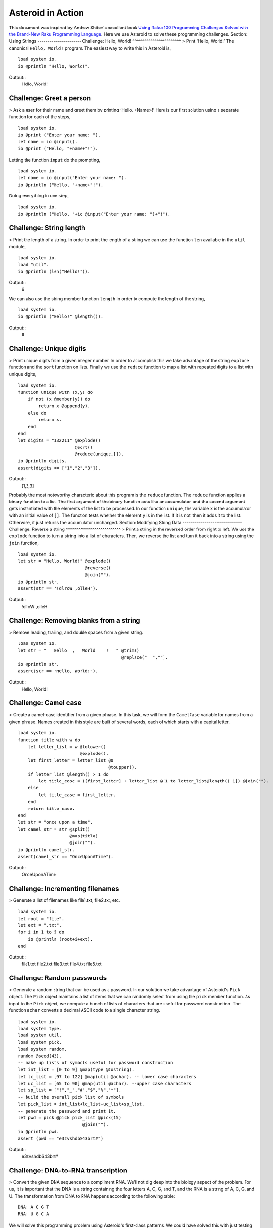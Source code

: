 ..
   *** DO NOT EDIT; MACHINE GENERATED ***
.. highlight:: none
Asteroid in Action
==================
This document was inspired by Andrew Shitov's excellent book `Using Raku: 100 Programming Challenges Solved with the Brand-New Raku Programming Language <https://andrewshitov.com/wp-content/uploads/2020/01/Using-Raku.pdf>`_.  Here we use Asteroid to solve these programming challenges.
Section: Using Strings
----------------------
Challenge: Hello, World!
^^^^^^^^^^^^^^^^^^^^^^^^
> Print ‘Hello, World!’
The canonical ``Hello, World!`` program. The easiest way to write this in Asteroid is,
::
  load system io.
  io @println "Hello, World!".
Output::
    Hello, World!
Challenge: Greet a person
^^^^^^^^^^^^^^^^^^^^^^^^^
> Ask a user for their name and greet them by printing ‘Hello, <Name\>!’
Here is our first solution using a separate function for each of the steps,
::
  load system io.
  io @print ("Enter your name: ").
  let name = io @input().
  io @print ("Hello, "+name+"!").
Letting the function ``input`` do the prompting,
::
  load system io.
  let name = io @input("Enter your name: ").
  io @println ("Hello, "+name+"!").
Doing everything in one step,
::
  load system io.
  io @println ("Hello, "+io @input("Enter your name: ")+"!").
Challenge: String length
^^^^^^^^^^^^^^^^^^^^^^^^
> Print the length of a string.
In order to print the length of a string we can use the function ``len`` available in the ``util`` module,
::
  load system io.
  load "util".
  io @println (len("Hello!")).
Output::
    6
We can also use the string member function ``length`` in order to compute the length of the string,
::
  load system io.
  io @println ("Hello!" @length()).
Output::
    6
Challenge: Unique digits
^^^^^^^^^^^^^^^^^^^^^^^^
> Print unique digits from a given integer number.
In order to accomplish this we take advantage of the string ``explode`` function and the ``sort`` function on lists.
Finally we use the ``reduce`` function to map a list with repeated digits to a list with unique digits,
::
  load system io.
  function unique with (x,y) do
      if not (x @member(y)) do
          return x @append(y).
      else do
          return x.
      end
  end
  let digits = "332211" @explode()
                        @sort()
                        @reduce(unique,[]).
  io @println digits.
  assert(digits == ["1","2","3"]).
Output::
    [1,2,3]
Probably the most noteworthy characteric about this program is the ``reduce`` function. The ``reduce`` function applies a binary function to a list. The first argument of the binary function acts like an accumulator, and the second argument gets instantiated with the elements of the list to be processed. In our function ``unique``, the variable ``x`` is the accumulator with an initial value of ``[]``. The function tests whether the element ``y`` is in the list. If it is not, then it adds it to the list. Otherwise, it just returns the accumulator unchanged.
Section: Modifying String Data
------------------------------
Challenge: Reverse a string
^^^^^^^^^^^^^^^^^^^^^^^^^^^
> Print a string in the reversed order from right to left.
We use the ``explode`` function to turn a string into a list of characters. Then, we reverse the list and turn it back into a string using the ``join`` function,
::
  load system io.
  let str = "Hello, World!" @explode()
                            @reverse()
                            @join("").
  io @println str.
  assert(str == "!dlroW ,olleH").
Output::
    !dlroW ,olleH
Challenge: Removing blanks from a string
^^^^^^^^^^^^^^^^^^^^^^^^^^^^^^^^^^^^^^^^
> Remove leading, trailing, and double spaces from a given string.
::
  load system io.
  let str = "   Hello  ,   World    !   " @trim()
                                          @replace("  ","").
  io @println str.
  assert(str == "Hello, World!").
Output::
    Hello, World!
Challenge: Camel case
^^^^^^^^^^^^^^^^^^^^^
> Create a camel-case identifier from a given phrase.
In this task, we will form the ``CamelCase`` variable for names from a given phrase.
Names created in this style are built of several words, each of which starts
with a capital letter.
::
  load system io.
  function title with w do
      let letter_list = w @tolower()
                          @explode().
      let first_letter = letter_list @0
                                     @toupper().
      if letter_list @length() > 1 do
          let title_case = ([first_letter] + letter_list @[1 to letter_list@length()-1]) @join("").
      else
          let title_case = first_letter.
      end
      return title_case.
  end
  let str = "once upon a time".
  let camel_str = str @split()
                      @map(title)
                      @join("").
  io @println camel_str.
  assert(camel_str == "OnceUponATime").
Output::
    OnceUponATime
Challenge: Incrementing filenames
^^^^^^^^^^^^^^^^^^^^^^^^^^^^^^^^^
> Generate a list of filenames like file1.txt, file2.txt, etc.
::
  load system io.
  let root = "file".
  let ext = ".txt".
  for i in 1 to 5 do
      io @println (root+i+ext).
  end
Output::
    file1.txt
    file2.txt
    file3.txt
    file4.txt
    file5.txt
Challenge: Random passwords
^^^^^^^^^^^^^^^^^^^^^^^^^^^
> Generate a random string that can be used as a password.
In our solution we take advantage of Asteroid's ``Pick`` object.  The ``Pick`` object maintains a list of items that we can randomly select from using the ``pick`` member function.  As input to the ``Pick`` object, we compute a bunch of lists of characters that are useful for password construction.  The function ``achar`` converts a decimal ASCII code to a single character string.
::
  load system io.
  load system type.
  load system util.
  load system pick.
  load system random.
  random @seed(42).
  -- make up lists of symbols useful for password construction
  let int_list = [0 to 9] @map(type @tostring).
  let lc_list = [97 to 122] @map(util @achar). -- lower case characters
  let uc_list = [65 to 90] @map(util @achar). --upper case characters
  let sp_list = ["!","_","#","$","%","*"].
  -- build the overall pick list of symbols
  let pick_list = int_list+lc_list+uc_list+sp_list.
  -- generate the password and print it.
  let pwd = pick @pick pick_list @pick(15)
                           @join("").
  io @println pwd.
  assert (pwd == "e3zvshdbS43brt#")
Output::
    e3zvshdbS43brt#
Challenge: DNA-to-RNA transcription
^^^^^^^^^^^^^^^^^^^^^^^^^^^^^^^^^^^
> Convert the given DNA sequence to a compliment RNA.
We’ll not dig deep into the biology aspect of the problem. For us, it is important that the DNA is a string containing the four letters A, C, G, and T,
and the RNA is a string of A, C, G, and U. The transformation from DNA
to RNA happens according to the following table:
::
    DNA: A C G T
    RNA: U G C A
We will solve this programming problem using Asteroid's first-class patterns. We could have solved this with just testing equality on DNA characters. However, using first-class patterns is more general and can be applied to problems with a more structured mapping relationship.
::
  load system io.
  let dna2rna_table =
      [
        ("A","U"),
        ("C","G"),
        ("G","C"),
        ("T","A")
      ].
  function dna2rna with x do
      for (dna,rna) in dna2rna_table do
          if x is *dna do
              return rna.
          end
      end
      throw Error("unknown dna char "+x).
  end
  let dna_seq = "ACCATCAGTC".
  let rna_seq = dna_seq @explode()
                        @map(dna2rna)
                        @join("").
  io @println rna_seq.
  assert(rna_seq == "UGGUAGUCAG").
Output::
    UGGUAGUCAG
Challenge: Caesar cipher
^^^^^^^^^^^^^^^^^^^^^^^^
> Encode a message using the Caesar cipher technique.
The Caesar code is a simple method of transcoding the letters of the message
so that each letter is replaced with the letter that occurs in the alphabet N
positions earlier or later.
For example, if N is 4, then the letter e becomes a, f is transformed to b,
etc. The alphabet is looped so that z becomes v, and letters a to d become
w to z.
::
  load system io.
  load system util.
  let achar = util @achar.
  let ascii = util @ascii.
  let encode_table = [119 to 122] @map(achar) + [97 to 118] @map(achar).
  function encode with (v:%string) if len(v) == 1 do
      -- only lowercase letters are encoded
      if not (ascii(v) in [97 to 122]) do
          return v.
      else
          return encode_table @(ascii(v)-ascii("a")).
      end
  end
  function decode with (v:%string) if len(v) == 1 do
      -- only lowercase letters are decoded
      if not (ascii(v) in [97 to 122]) do
          return v.
      else
          return encode_table @(ascii(v)-ascii("w")+4).
      end
  end
  let message = "hello, world!"
  let secret = message @explode()
                       @map(encode)
                       @join("").
  io @println secret.
  assert (secret == "dahhk, sknhz!")
  let decoded_msg = secret @explode()
                           @map(decode)
                           @join("").
  io @println decoded_msg.
  assert (decoded_msg == "hello, world!")
Output::
    dahhk, sknhz!
    hello, world!
Section: Text Analysis
----------------------
Challenge: Plural endings
^^^^^^^^^^^^^^^^^^^^^^^^^
> Put a noun in the correct form — singular or plural — depending on the number next to it.
In program outputs, it is often required to print some number followed by a noun, for example::
    10 files found
If there is only one file, then the phrase should be ``1 file found`` instead.
::
  load system io.
  for n in 0 to 5 do
      io @println (n+" file"+("s " if n>1 or n==0 else " ")+"found").
  end
Output::
    0 files found
    1 file found
    2 files found
    3 files found
    4 files found
    5 files found
Challenge: The most frequent word
^^^^^^^^^^^^^^^^^^^^^^^^^^^^^^^^^
> Find the most frequent word in the given text.
In our solution we use a hash table to count the number of word occurences.
::
  load system io.
  load system util.
  load system hash.
  -- text generated at 'https://www.lipsum.com/'
  let text = "Lorem ipsum dolor sit amet, consectetur adipiscing elit. Sed
  accumsan magna quis risus commodo, et pellentesque dui cursus. Sed quis risus
  libero. Cras et mattis libero, eget varius nisi. Phasellus ultrices, augue non
  dictum eleifend, nunc elit blandit velit, a viverra risus enim in tellus.
  Maecenas quis ante eget turpis rhoncus rhoncus eget ut mauris. Suspendisse nec
  erat sed nunc tempus hendrerit. Nunc dictum nunc molestie eleifend tempus.
  Praesent cursus lorem diam, sed mattis velit vehicula scelerisque. Nunc iaculis
  rhoncus ante. Etiam quam nisi, fermentum et euismod a, vulputate eu elit.
  Suspendisse tincidunt ligula quis interdum blandit. Quisque sed aliquam tellus.
  Pellentesque ac lacus pulvinar, ornare purus ac, viverra ex. Donec quis pharetra
  dolor.
  In ac massa tortor. Cras sagittis luctus scelerisque. Morbi a neque sed tortor
  ultrices dapibus. Mauris pretium vitae massa non auctor. Cras egestas ex ante,
  ac ullamcorper ante dignissim eget. Fusce bibendum justo ut enim luctus, id
  volutpat diam lacinia. Mauris sit amet ante risus.
  Nullam rhoncus ultricies dui. Etiam vel metus vehicula, pellentesque felis ut,
  suscipit nunc. Sed nec interdum lorem. Maecenas odio erat, vestibulum nec
  dapibus id, commodo vitae libero. Nulla sed urna sit amet nunc commodo finibus
  sed vel elit. Aliquam euismod feugiat nisi quis placerat. Aliquam libero nisl,
  ultrices non est at, sagittis hendrerit dui. Quisque id sem lorem. Nam ultricies
  metus id ultrices molestie. Pellentesque elementum consequat nibh, nec convallis
  lorem ullamcorper in. Etiam vitae mi tellus. Etiam accumsan massa sit amet dolor
  tincidunt iaculis. Nam ullamcorper blandit sem id bibendum. Quisque elementum
  ipsum ac sapien blandit vehicula."
  -- get rid of punctuation, turn to lower case, and split into words.
  -- Note: we could have employed richer regular expressions to clean up the text here
  let wl = text @replace("\.","")
                @replace(",","")
                @tolower()
                @split().
  -- put the words into a hash table, the value is the count of the words
  let ht = hash @hash().
  for w in wl do
      if not ht @get(w) do
          ht @insert(w,1).
      else do
          ht @insert(w,ht @get(w)+1).
      end
  end
  -- get the contents of hash table and find the most frequent word
  let (keys,values) = util @unzip(ht@aslist()).
  let values_sorted = values @copy()
                             @sort(true).
  let most_frequent_word = keys @(values @index(values_sorted @0)).
  io @println most_frequent_word.
  assert (most_frequent_word == "sed").
Output::
    sed
Challenge: The longest common substring
^^^^^^^^^^^^^^^^^^^^^^^^^^^^^^^^^^^^^^^
> Find the longest common substring in the given two strings.
Let us limit ourselves with finding only the first longest substring. If there
are more common substrings of the same length, then the rest are ignored.
There are two loops (see also Task 17, The longest palindrome) over the first
string (``stra``). These use the index method to search for the substring in the
second string (``strb``).
::
  load system io.
  let stra = "the quick brown fox jumps over the lazy dog".
  let strb = "what does the fox say?".
  let common = "".
  for startix in 0 to stra @length()-1 do
      for endix in startix to stra @length()-1 do
          let s = stra @[startix to endix].
          if strb @index(s) and s @length() > common @length() do
              let common = s.
          end
      end
  end
  if common do
      io @println ("The longest common substring is '"+common+"'.").
  else do
      io @println ("There are no common substrings.").
  end
  assert (common == " fox ").
Output::
    The longest common substring is ' fox '.
Challenge: Anagram test
^^^^^^^^^^^^^^^^^^^^^^^
> Tell if the two words are anagrams of each other.
An anagram is a word, phrase, or name formed by rearranging the letters of another, such as ``cinema``, formed from ``iceman``.
::
  load system io.
  let str1 = "cinema".
  let str2 = "iceman".
  function normalize with str do
      return str @explode()
                 @sort()
                 @join("").
  end
  if normalize(str1) == normalize(str2) do
      io @println "Anagrams".
  else do
      io @println "Not anagrams".
  end
  assert (normalize(str1) == normalize(str2)).
Output::
    Anagrams
Challenge: Palindrome test
^^^^^^^^^^^^^^^^^^^^^^^^^^
> Check if the entered string is palindromic.
A palindrome is a string that can be read from both ends: left to right or right
to left.
::
  load system io.
  let str = "Was it a rat I saw?".
  function clean with str:%string do
      return str @tolower()
                 @replace("[^a-z]","").
  end
  -- only keep lower case letters
  let clean_str = clean(str).
  -- check if it is palidromic
  if clean_str == clean_str @flip() do
      io @println "Palindromic".
  else do
      io @println "Not palindromic".
  end
  assert (clean_str == clean_str @flip()).
Output::
    Palindromic
Challenge: The longest palindrome
^^^^^^^^^^^^^^^^^^^^^^^^^^^^^^^^^
> Find the longest palindromic substring in the given string.
The main idea behind the solution is to scan the string with a window of
varying width. In other words, starting from a given character, test all the
substrings of any length possible at that position.
Now, extract the substring and do the check similar to the solution of Task
16, Palindrome test. Here, we have to be careful to check the palindrome
without taking into account the non-letter characters, but saving the result as
part of the original string.
::
  load system io.
  let str = "Hello, World!".
  function clean with str:%string do
      return str @tolower()
                 @replace("[^a-z]","").
  end
  function palindrome_test with str:%string do
      let clean_str = clean(str).
      if clean_str == clean_str @flip() do
          return true.
      else do
          return false.
      end
  end
  -- create the moving window over the string
  let longest_palindrome = "".
  for i in 0 to str @length()-2 do
      for j in i+1 to str @length()-1 do
          let str1 = str @[i to j].
          if palindrome_test(str1) and
             str1 @length() > longest_palindrome @length() do
              let longest_palindrome = str1.
          end
      end
  end
  io @println longest_palindrome.
Output::
    o, Wo
Challenge: Finding duplicate texts
^^^^^^^^^^^^^^^^^^^^^^^^^^^^^^^^^^
> Find duplicate fragments in the same text.
We do this by finding and hashing N-grams after the appropriate preprocessing. We will use ``N=3``.
::
  load system io.
  load system hash.
  -- text from "www.lipsum.com"
  let str = "Lorem ipsum dolor sit amet, consectetur adipiscing elit. Sed
  malesuada sapien nec neque suscipit, non rutrum arcu scelerisque. Nam feugiat
  sapien porta ipsum accumsan, eget maximus diam volutpat. Pellentesque elementum
  in orci quis pretium. Donec dignissim nunc lectus, id ornare urna varius ut.
  Praesent semper faucibus vehicula. Aliquam luctus sapien at lorem malesuada,
  eget suscipit felis facilisis. Suspendisse velit lectus, mollis sit amet tempor
  eget, faucibus ut nulla. Vestibulum et elementum dolor, a vehicula ipsum. Morbi
  ut fringilla nisi. Fusce congue rutrum orci nec porta. Ut laoreet justo vel
  turpis sodales vehicula. Nulla porttitor nisl id odio eleifend sodales.
  Suspendisse blandit tristique enim id laoreet. Etiam vel aliquet dui, quis
  tempus magna. Donec blandit volutpat felis egestas tincidunt. Integer placerat
  luctus mi non pharetra. Donec aliquet nisl orci, egestas elementum nunc bibendum
  a. Morbi nec risus aliquet, viverra nunc in, molestie odio. Curabitur
  pellentesque, ante eget dictum aliquam, felis leo bibendum libero, vel bibendum
  lorem velit eget ex. Lorem ipsum dolor sit amet, consectetur adipiscing elit.
  Vestibulum pretium tellus quis ante vulputate, pretium tincidunt ipsum dapibus.
  Praesent congue, ipsum ut sagittis tempus, lacus nisi dapibus dui, aliquam porta
  metus odio ut neque. Aliquam vitae faucibus dolor. Nulla iaculis lorem non
  mauris viverra, ut malesuada nibh aliquam. Nam bibendum sit amet massa in
  dignissim. Nam posuere nunc ante, at viverra diam rhoncus vel.
  Aliquam mollis sagittis nulla. Maecenas faucibus eu dui eget accumsan.
  Suspendisse sit amet fermentum sapien. Nunc vitae mi nibh. Mauris condimentum
  vestibulum imperdiet. Quisque at vehicula dui. Integer sit amet volutpat arcu.
  Maecenas efficitur leo tortor, non ullamcorper magna tempor non. Sed efficitur
  quis metus ut pulvinar. Proin nunc felis, congue sit amet nibh placerat,
  tincidunt mattis nunc. Duis efficitur lacus a orci porttitor, sed molestie risus
  tempor.
  Sed tincidunt ipsum at urna sollicitudin feugiat. Ut mollis orci quis massa
  dictum facilisis. Maecenas non elementum mauris. Sed rutrum orci faucibus,
  tristique nunc nec, mattis ante. Pellentesque habitant morbi tristique senectus
  et netus et malesuada fames ac turpis egestas. In hac habitasse platea dictumst.
  Morbi pellentesque dolor sit amet nunc tincidunt, ut rutrum ante vulputate.
  Nullam pretium, mi sed condimentum luctus, ipsum nunc dictum lorem, vel
  ultricies nibh mi ut sem. Nam volutpat id libero eget mollis.
  Vestibulum eget velit eros. Phasellus sit amet vestibulum odio, vel malesuada
  quam. Mauris dictum erat eu ligula mollis laoreet. Phasellus ut ante auctor,
  hendrerit ipsum et, fermentum magna. Etiam nec eros elementum, consectetur nibh
  ac, ullamcorper ligula. Aliquam sed porttitor sapien. Nulla tincidunt, turpis
  vitae venenatis aliquet, quam purus elementum diam, in tincidunt orci diam sed
  nulla. Cras pellentesque non diam quis sollicitudin. Duis suscipit lectus dui,
  eu varius metus pretium sit amet.
  Nulla eu ex velit. Ut non justo semper, gravida erat quis, vehicula est.
  Suspendisse nunc dui, iaculis id purus sit amet, rutrum commodo lacus. Aenean
  consequat turpis a est vestibulum, ac accumsan nibh dapibus. Nam blandit
  scelerisque lectus, eu pellentesque arcu ornare non. Fusce ac gravida diam. Ut
  in fringilla eros. Sed metus augue, porta quis vehicula at, pellentesque et
  mauris. Duis sodales lacus sit amet condimentum placerat. In blandit tristique
  nulla eget malesuada. Sed congue finibus neque at semper. Etiam pellentesque
  egestas urna, ut lobortis odio euismod et. Phasellus aliquet quam purus, quis
  ullamcorper sem mollis eu.
  Mauris quis ullamcorper nisi. Aenean quam nulla, sodales eu faucibus in, mattis
  a nulla. Nullam pulvinar pretium justo eu mattis. Aliquam rutrum ipsum vitae leo
  maximus ultrices. Donec ut pulvinar nisi. Sed pharetra, turpis dictum lobortis
  egestas, quam massa venenatis enim, dapibus efficitur dolor mauris eu felis.
  Donec vulputate ultrices justo sit amet condimentum. Donec id posuere nulla. In
  vestibulum mi in lectus commodo dignissim. Quisque vestibulum egestas arcu sit
  amet finibus. Proin commodo aliquet neque quis maximus.
  Nulla facilisi. Sed gravida aliquet diam in congue. Mauris vehicula justo ac
  sollicitudin laoreet. Mauris enim mi, auctor id magna eget, feugiat sollicitudin
  leo. Vivamus ornare ornare commodo. Suspendisse ut dui quis enim porta pretium.
  Praesent vitae lacus fermentum, posuere orci ac, imperdiet massa. Nulla
  hendrerit id nisl sed maximus. Vivamus commodo lacus eu condimentum bibendum.
  Suspendisse porttitor sem eget dolor aliquet congue. Pellentesque tristique
  augue at quam hendrerit dignissim. Aenean a congue dui. Vestibulum ante ipsum
  primis in faucibus orci luctus et ultrices posuere cubilia curae; Integer ante
  lacus, commodo et enim sed, auctor egestas metus.
  Aliquam a urna id risus tincidunt rutrum. Nunc facilisis, tortor ac suscipit
  aliquam, ante neque tincidunt mi, nec ullamcorper lectus ligula vel urna.
  Suspendisse lobortis at felis sit amet facilisis. Pellentesque velit lacus,
  porttitor vitae eros rutrum, convallis blandit erat. Pellentesque nec mi
  viverra, volutpat dui in, rutrum lacus. Ut non venenatis leo. Praesent
  sollicitudin magna porttitor lorem elementum molestie non a turpis. Suspendisse
  potenti.
  Donec malesuada iaculis laoreet. Nunc ut volutpat ante, ut consequat tortor.
  Phasellus posuere, ipsum quis dignissim iaculis, nisl felis ullamcorper ligula,
  quis placerat sem sapien nec ante. Cras suscipit ut magna nec lacinia. Donec
  ipsum nibh, imperdiet non aliquam eu, maximus id ante. Pellentesque vitae felis
  felis. Aliquam et diam sed nulla volutpat vestibulum molestie non lacus.
  Praesent porta et lacus auctor fermentum. In hac habitasse platea dictumst.
  Aliquam erat volutpat. Etiam at ligula orci. Class aptent taciti sociosqu ad
  litora torquent per conubia nostra, per inceptos himenaeos."
  let word_list = str @tolower()
                      @replace("[^a-z0-9_]"," ")
                      @split().
  let ht = hash @hash().
  -- create N-grams
  for i in 0 to word_list @length()-3 do
      -- Note: make this code more general
      let n_gram = [word_list@i, word_list@(i+1), word_list @(i+2)] @join(" ").
      -- put the N-gram into a hash table, the value is the count of the N-gram in the text.
      if not ht @get(n_gram) do
          ht @insert(n_gram,1).
      else do
          ht @insert(n_gram,ht @get(n_gram)+1).
      end
  end
  for ((n_gram,cnt) if cnt > 1) in ht @aslist() do
      io @println (n_gram+": "+cnt).
  end
Output::
    lorem ipsum dolor: 2
    ipsum dolor sit: 2
    dolor sit amet: 3
    sit amet consectetur: 2
    amet consectetur adipiscing: 2
    consectetur adipiscing elit: 2
    in hac habitasse: 2
    hac habitasse platea: 2
    habitasse platea dictumst: 2
    aliquet quam purus: 2
    diam sed nulla: 2
    sit amet condimentum: 2
Section: Using Numbers
----------------------
Challenge: Pi
^^^^^^^^^^^^^
> Print the value of pi.
::
  load system io.
  load system math. -- definition of pi
  io @println (math @pi).
Output::
    3.141592653589793
Other constants are also available.
::
  load system io.
  load system math.
  io @println (math @e).
  io @println (math @tau). -- tau=2*pi
  assert (math @tau == 2 * math @pi)
Output::
    2.718281828459045
    6.283185307179586
Challenge: Factorial!
^^^^^^^^^^^^^^^^^^^^^
> Print the factorial of a given number.
By definition, the factorial of a positive integer number N is a product of all the integers numbering from 1 to N, including N. Our first solution is based on the direct implementation of the definition above using the list ``reduce`` function.
::
  load system io.
  let n = 3.
  let fact = [1 to n] @reduce(lambda with (a,b) do return a*b).
  io @println fact.
  assert (fact == 6).
Output::
    6
Our second solution uses the recursive definition of factorial,
::
         | 1 if x = 0,
    x! = | x(x-1)! if x > 0,
         | undef if x < 0,
where :math:`x \in Int`.
Here, each case specifies what value the function should return if
the predicate applied to the input is true. The last case is of some interest because it states that the function is undefined for negative integers.
::
  load system io.
  let POS_INT = pattern with (x:%integer) if x > 0.
  let NEG_INT = pattern with (x:%integer) if x < 0.
  function fact
      with 0 do
          return 1
      with n:*POS_INT do
          return n * fact (n-1).
      with n:*NEG_INT do
          throw Error("factorial is not defined for "+n).
      end
  io @println ("The factorial of 3 is: " + fact (3)).
  assert (fact(3) == 6).
Output::
    The factorial of 3 is: 6
Challenge: Fibonacci numbers
^^^^^^^^^^^^^^^^^^^^^^^^^^^^
> Print the Nth Fibonacci number.
Fibonacci numbers are defined by the recurring formula:
::
    f_n = f_{n-1} + f_{n-2}
You can assign two values at a time (**Challenge: Swap two values**). You can use that technique for calculating the next Fibonacci number from the previous two. To bootstrap the algorithm, the two first values are needed. In one of the definitions of the Fibonacci row, the first two values are both 1.
Here we give an iterative solutions. It is clear that there exists a trivial recursive solution by implementing the above formula.
::
  load system io.
  let n = 10. -- compute the 10th Fib number
  let (f_1,f_2) = (1,1).
  for i in 3 to n do
      let (f_1,f_2) = (f_1+f_2,f_1).
  end
  io @println f_1.
  assert (f_1 == 55)
Output::
    55
Challenge: Print squares
^^^^^^^^^^^^^^^^^^^^^^^^
> Print the squares of the numbers 1 through 10.
Of course this is straightforward, with a ``for-loop`` over a list. Here we show another solution using the list ``map`` function.
::
  load system io.
  let sq = [1 to 10] @map(lambda with x do return x*x).
  io @println sq.
  assert (sq == [1,4,9,16,25,36,49,64,81,100])
Output::
    [1,4,9,16,25,36,49,64,81,100]
Challenge: Powers of two
^^^^^^^^^^^^^^^^^^^^^^^^
> Print the first ten powers of two.
Just as in the previous challenge, we skip the naive loop solution and give a solution using the ``map`` function.
::
  load system io.
  load system math.
  let p2 = [0 to 9] @map(lambda with x do return math @pow(2,x)).
  io @println p2.
  assert (p2 == [1,2,4,8,16,32,64,128,256,512])
Output::
    [1,2,4,8,16,32,64,128,256,512]
Challenge: Odd and even numbers
^^^^^^^^^^^^^^^^^^^^^^^^^^^^^^^
> Print the first ten odd numbers. Print the first ten even numbers.
We start with printing the first ten odd numbers,
::
  load system io.
  load system math.
  let odd = []
  for (n if math @mod(n,2) =/= 0) in 1 to 10 do
      let odd = odd + [n].
  end
  io @println odd.
  assert(odd == [1,3,5,7,9])
Output::
    [1,3,5,7,9]
Now the even numbers,
::
  load system io.
  load system math.
  let even = []
  for (n if math @mod(n,2) == 0) in 1 to 10 do
      let even = even + [n].
  end
  io @println even.
  assert(even == [2,4,6,8,10])
Output:
::
    [2,4,6,8,10]
Challenge: Compare numbers approximately
^^^^^^^^^^^^^^^^^^^^^^^^^^^^^^^^^^^^^^^^
> Compare the two non-integer values approximately.
Comparing non-integer numbers (which are represented as floating-point numbers) is often a task that requires approximate comparison. In Asteroid this can be accomplished with the ``isclose`` function availabel in the ``math`` module.
::
  load system io.
  load system math.
  -- not equal under the default tolerance of 1E-09
  assert (not math @isclose(2.0,2.00001)).
  -- equal under the user defined tolerance of 0.0001
  assert (math @isclose(2.0,2.00001,0.0001)).
Challenge: Prime numbers
^^^^^^^^^^^^^^^^^^^^^^^^
> Decide if the given number is a prime number.
Prime numbers are those that can be divided only by 1, and by themselves.
::
  load system io.
  load system math.
  function isprime with x do
      if x >= 2 do
          for y in range(2,x) do
              if not math @mod(x,y) do
                  return false.
              end
          end
      else do
          return false.
      end
      return true.
  end
  io @println (isprime 17).
  io @println (isprime 15).
  assert (isprime(17)).
  assert (not isprime(15)).
Output:
::
    true
    false
Challenge: List of prime numbers
^^^^^^^^^^^^^^^^^^^^^^^^^^^^^^^^
> Print the list of the first ten prime numbers.
::
  load system io.
  load system math.
  function isprime with x do
      if x >= 2 do
          for y in range(2,x) do
              if not math @mod(x,y) do
                  return false.
              end
          end
      else do
          return false.
      end
      return true.
  end
  let cnt = 0.
  for (n if isprime(n)) in 1 to 1000000 do
      io @println n.
      let cnt = cnt+1.
      if cnt == 10 do
          break.
      end
  end
Output:
::
    2
    3
    5
    7
    11
    13
    17
    19
    23
    29
Challenge: Prime factors
^^^^^^^^^^^^^^^^^^^^^^^^
> Find the prime factors of a given number.
Prime factors are the prime numbers that divide the given integer number exactly.
::
  load system io.
  load system math.
  function isprime with x do
      if x >= 2 do
          for y in range(2,x) do
              if not math @mod(x,y) do
                  return false.
              end
          end
      else do
          return false.
      end
      return true.
  end
  function primes with x do
      let lp = [].
      for (n if isprime(n)) in 1 to x do
          let lp = lp+[n].
      end
      return lp.
  end
  let n = 165.
  let factors = [].
  let primes_list = primes(n).
  let ix = 0.
  while n > 1 do
      let factor = primes_list @ix.
      let ix = ix+1.
      if not math @mod(n,factor) do
          let ix = 0.
          let n = n/factor.
          let factors = factors+[factor].
      end
  end
  io @println factors.
  assert (factors == [3,5,11])
Output:
::
    [3,5,11]
Challenge: Reducing a fraction
^^^^^^^^^^^^^^^^^^^^^^^^^^^^^^
> Compose a fraction from the two given integers — numerator and denominator — and reduce it to lowest terms.
5/15 and 16/280 are examples of fractions that can be reduced. The final results of this task are 1/3 and 2/35. Generally, the algorithm of reducing a fraction requires searching for the greatest common divisor, and then dividing both numerator and denominator by that number. For our solution we use the function ``gcd`` available in the ``math`` module.
::
  load system io.
  load system math.
  -- fraction a/b
  let a = 16.
  let b = 280.
  -- reduce fraction
  let gcd_val = math @gcd(a,b).
  let numerator = a/gcd_val.
  let denominator = b/gcd_val.
  io @println numerator.
  io @println denominator.
  -- show that original and reduced fraction are the same value
  assert (a/b == numerator/denominator).
Output:
::
    2
    35
Challenge: Divide by zero
^^^^^^^^^^^^^^^^^^^^^^^^^
> Do something with the division by zero.
Asteroid is an eager language, that is, expressions are evaluated as early as possible. We can trap division-by-zero errors using a try-catch block.
::
  load system io.
  try
      io @println (42/0).
  catch Exception(_,m) do
      io @println m.
  end
  io @println "We are still alive...".
Output:
::
    integer division or modulo by zero
    We are still alive...
Section: Random Numbers
-----------------------
Challenge: Generating random numbers
^^^^^^^^^^^^^^^^^^^^^^^^^^^^^^^^^^^^
> Generate a random number between 0 and N.
Asteroid has two random number generation functions: ``random()`` generates a random real value in the interval $[0.0,1.0)$ and ``randint(a,b)`` that generates a random value in the interval $[a,b]$. The type of the random value generated depends on the type of the values a and b specifying the interval.
::
  load system io.
  load system random.
  load system util.
  load system type.
  let randint = random @randint.
  random @seed(42).
  io @println (random @random()). -- random value in [0.0,1.0)
  io @println (randint(0.0,1.0)). -- random value in [0.0,1.0]
  io @println (randint(0,1)). -- always 0 or 1
  -- generating a random number in the appropriate interval
  let n = 10.
  io @println (randint(0.0,type @toreal(n))).
  io @println (randint(0,n)).
Output:
::
    0.6394267984578837
    0.025010755222666936
    1
    2.4489185380347624
    2
Challenge: Neumann’s random generator
^^^^^^^^^^^^^^^^^^^^^^^^^^^^^^^^^^^^^
> Implement Von Neumann’s random number generator (also known as Middle-square method).
This algorithm is a simple method of generating short sequences of four-digit random integers. The method has its drawbacks, but for us, it is an interesting algorithmic task. The recipe has these steps:
1. Take a number between 0 and 9999.
2. Calculate the square of it.
3. If necessary, add leading zeros to make the number 8-digit.
4. Take the middle four digits.
5. Repeat from step 2.
To illustrate it with an example, let’s take the number 1234 as the seed. On step 2, it becomes 1522756; after step 3, 01522756. Finally, step 4 extracts the number 5227.
::
  load system io.
  load system util.
  load system type.
  let n = 1234.
  let sq = n*n.
  let sq_str = type @tostring(sq).
  if sq_str @length() < 8 do
      let prefix = [1 to 8-sq_str@length()] @map(lambda with _ do return "0")
                                            @join("").
      let sq_str = prefix + sq_str.
  end
  let rstr = sq_str @[2 to 5].
  let rval = type @tointeger(rstr).
  io @println rval.
  assert (rval == 5227)
Output:
::
    5227
Challenge: Histogram of random numbers
^^^^^^^^^^^^^^^^^^^^^^^^^^^^^^^^^^^^^^
> Test the quality of the random generator by using a histogram to visualise the distribution.
The quality of the built-in generator of random numbers fully depends on the algorithm the developers of the compiler used. As a user, you cannot do much to change the existing generator, but you can always test if it delivers numbers uniformly distributed across the whole interval.
In our solution, we generate 10 random integers between 0 and 9. We then count how many times each of the integers have been generated. If it is a decent random number generator, all numbers should have been generated roughly an equal number of times.
::
  load system io.
  load system random.
  let hist = [0 to 9] @map(lambda with _ do return 0).
  for _ in range(10000) do
      let ix = random @randint(0,9).
      let hist @ix = hist @ix +1
  end
  io @println hist.
Output:
::
    [944,1032,1015,968,981,986,1014,1058,989,1013]
Section: Mathematical Problems
------------------------------
Challenge: Distance between two points
^^^^^^^^^^^^^^^^^^^^^^^^^^^^^^^^^^^^^^
> Calculate the distance between the two points on a surface.
There are two points on a surface, each with their own coordinates, x and y. The task is to find the distance between these two points.
A straightforward solution would be to use the Pythagorean theorem:
::
  load system io.
  load system math.
  let x = [10, 3].
  let y = [9, 1].
  let d = (math @sqrt(math @pow(x@0-y@0,2) + math @pow(x@1-y@1,2))).
  io @println d.
  assert (d == 2.23606797749979)
Output:
::
    2.23606797749979
Another approach is using the math identity,
::
    ||a|| = sqrt(a . a)
where ``.`` represents the dot product. In our case ``a`` would be the distance vector between points ``x`` and ``y``,
::
  load system io.
  load system math.
  load system vector.
  let x = [10, 3].
  let y = [9, 1].
  let a = vector @sub(x,y).
  let d = math @sqrt(vector @dot(a,a)).
  io @println d.
  assert (d == 2.23606797749979)
Output:
::
    2.23606797749979
The interesting part about the second approach is that it is completely dimension independent. Note that except for the definition of the vectors $x$ and $y$ dimension never plays a part in the definition of the program.
Challenge: Standard deviation
^^^^^^^^^^^^^^^^^^^^^^^^^^^^^
> For the given data, calculate the standard deviation value (sigma).
Standard deviation is a statistical term that shows how compact data distribution is. The formula is the following:
.. math::
    \sigma = \sqrt\frac{1}{n-1}\sum_i(\bar{x} - x_i)^2
where :math:`n` is the number of elements in the array :math:`x`; :math:`\bar{x}` is its average value (**Challenge: Average on an array**).
::
  load system io.
  load system math.
  let values = [727.7, 1086.5, 1091.0, 1361.3, 1490.5, 1956.1].
  let avg = values @reduce(lambda with (x,y) do return x+y) / values @length().
  let diff_sq = values @map(lambda with x do return math @pow(x-avg,2)).
  let numerator = diff_sq @reduce(lambda with (x,y) do return x+y).
  let denominator = values @length() -1.
  let sigma = math @sqrt(numerator/denominator).
  io @println sigma.
  assert (sigma == 420.96248961952256)
Output:
::
    420.96248961952256
Challenge: Polar coordinates
^^^^^^^^^^^^^^^^^^^^^^^^^^^^
> Convert the Cartesian coordinates to polar and backward.
Polar coordinates are a convenient way of representing points on a surface with the two values: distance from the centre of coordinates, and the angle between the vector and the pole axis.
The conversion formulae between the Cartesian and polar systems, which is valid for **positive** ``x`` and ``y``, are the following:
::
    x = r cos(psi)
    y = r sin(psi)
    r = sqrt(x^2 + y^2)
    psi = arctan(x/y)
These expressions can be implemented as-is in the code:
::
  load system io.
  load system math.
  -- define common math functions locally so the
  -- formulas are easy to read
  let cos = math @cos.
  let sin = math @sin.
  let sqrt = math @sqrt.
  let pow = math @pow.
  let atan = math @atan.
  function polar_to_cartesian with (r,psi) do
      -- return a tuple: (x,y)
      return (r*cos(psi),r*sin(psi)).
  end
  function cartesian_to_polar with (x,y) do
      -- return a tuple: (r,psi)
      return (sqrt(pow(x,2)+pow(y,2)),atan(y/x)).
  end
  let (r,psi) = cartesian_to_polar(1,2).
  let (x,y) = polar_to_cartesian(r,psi).
  io @println (x,y).
  -- show that the recovered coordinates are the same
  -- we started with
  assert (math @isclose(1,x,0.0001) and math @isclose(2,y,0.0001)).
Output:
::
    (1.0000000000000002,2.0)
For the **negative** ``x`` and ``y``, the Cartesian-to-polar conversion is a bit more complicated. Depending on the quadrant of the point, the ``psi`` value is bigger
or smaller than ``pi``. When ``x`` is zero, it is either ``-pi/2`` or ``pi/2``.
All these variants can be implemented by using ``with`` clauses and conditional matching, as demonstrated below:
::
  load system io.
  load system math.
  load system util.
  load system type.
  -- define common math functions locally so the
  -- formulas are easy to read
  let cos = math @cos.
  let sin = math @sin.
  let sqrt = math @sqrt.
  let pow = math @pow.
  let atan = math @atan.
  let pi = math @pi.
  let toreal = type @toreal.
  function polar_to_cartesian with (r,psi) do
      -- return a tuple: (x,y)
      return (r*cos(psi),r*sin(psi)).
  end
  function cartesian_to_polar with (x,y) do
      return (sqrt(pow(x,2)+pow(y,2)),cartesian_to_psi(x,y)).
  end
  function cartesian_to_psi
      with (x,y) if x > 0 do
          return atan(toreal(y)/x).
      with (x,y) if x < 0 and y >= 0 do
          return atan(toreal(y)/x)+pi.
      with (x,y) if x < 0 and y < 0 do
          return atan(toreal(y)/x)-pi.
      with (x,y) if x == 0 and y > 0 do
          return pi/2.
      with (x,y) if x == 0 and y < 0 do
          return -pi/2.
      with (x,y) if x == 0 and y == 0 do
          return none.
      end
  let (r,psi) = cartesian_to_polar(-3,5).
  let (x,y) = polar_to_cartesian(r,psi).
  io @println (x,y).
  -- show that the recovered coordinates are the same
  -- we started with
  assert (math @isclose(-3,x,0.0001) and math @isclose(5,y,0.0001)).
Output:
::
    (-2.999999999999999,5.000000000000001)
Challenge: Monte Carlo method
^^^^^^^^^^^^^^^^^^^^^^^^^^^^^
> Calculate the area of a circle of radius 1 using the Monte Carlo method.
The Monte Carlo method is a statistical method of calculating data whose formula is not known. The idea is to generate a big number of random numbers and see how many of them satisfy the condition.
To calculate the area of a circle with a radius of 1, pairs of random numbers between −1 and 1 are generated. These pairs represent the points in the square in the center of coordinates with sides of length 2. The area of the square is thus 4. If the distance between the random point and the center of the square is less than 1, then this point is located inside the circle of that radius. Counting the number of points that landed inside the circle and the number of points outside the circle gives the approximate value of the area of the circle, as soon as the area of the square is known. Here is the program.
::
  load system io.
  load system math.
  load system random.
  let sqrt = math @sqrt.
  let pow = math @pow.
  let randint = random @randint.
  random @seed(42).
  let inside = 0.
  let n = 10000.
  for _ in 1 to n do
      let point = (randint(-1.0,1.0),randint(-1.0,1.0)).
      if sqrt(pow(point@0,2)+pow(point@1,2)) <= 1.0 do
          let inside = inside+1.
      end
  end
  let area = 4.0 * inside / n.
  io @println area.
  assert (area == 3.1392).
Output:
::
    3.1392
Challenge: Guess the number
^^^^^^^^^^^^^^^^^^^^^^^^^^^
> Write a program that generates a random integer number between 0 and 10, asks the user to guess it, and says if the entered value is too small or too big.
First, a random number needs to be generated. Then the program must
ask for the initial guess and enter the loop, which compares the guess with the generated number.
::
  load system io.
  load system random.
  load system util.
  load system type.
  random @seed(42).
  let n = random @randint(0,10).
  let guess = type @tointeger(io @input("Guess my number between 0 and 10: ")).
  while guess =/= n do
      if guess < n do
          io @println "Too small.".
      elif guess > n do
           io @println "Too big.".
      end
      let guess = type @tointeger(io @input("Try again: ")).
  end
  io @println "Yes, this is it!".
Challenge: Binary to integer
^^^^^^^^^^^^^^^^^^^^^^^^^^^^
> Convert a binary number to a decimal integer.
In Asteroid this is straightforward using the built-in ``tointeger`` function, passing it a string representation of the binary number and the base.
::
  load system io.
  load system type.
  let bin = "101101".
  let int = type @tointeger(bin,2).
  io @println int.
  assert (int == 45).
Output:
::
    45
Challenge: Integer as binary, octal, and hex
^^^^^^^^^^^^^^^^^^^^^^^^^^^^^^^^^^^^^^^^^^^^
> Print a given integer number in the binary, octal, and hexadecimal representations.
In Asteroid this is easily done with the ``tobase`` function.
::
  load system io.
  load system type.
  let tobase = type @tobase.
  let tointeger = type @tointeger.
  let val = 42.
  io @println (tobase(val,2)). -- bin
  io @println (tobase(val,8)). -- oct
  io @println (tobase(val,16)). -- hex
  -- make sure that conversions are correct in both directions
  assert (tointeger(tobase(val,2),2) == val).
  assert (tointeger(tobase(val,8),8) == val).
  assert (tointeger(tobase(val,16),16) == val).
Output:
::
    101010
    52
    2A
Challenge: Sum of digits
^^^^^^^^^^^^^^^^^^^^^^^^
> Calculate the sum of digits of a given number.
Pretty straightforward using string and list manipulation.
::
  load system io.
  load system type.
  let number = 139487854.
  let s = type @tostring number @explode()
                                @map(type @tointeger)
                                @reduce(lambda with (x,y) do return x+y).
  io @println s.
  assert (s == 49).
Output:
::
    49
Challenge: Bit counter
^^^^^^^^^^^^^^^^^^^^^^
> Count the number of bits set to 1 in a binary representation of a positive integer number.
If we remove all the zeros from a binary number, then we are left with only ``1`` characters which we can then count.
::
  load system io.
  let bits = "1010101" @replace("0","")
                       @length().
  io @println bits.
  assert (bits == 4).
Output:
::
    4
Challenge: Compose the largest number
^^^^^^^^^^^^^^^^^^^^^^^^^^^^^^^^^^^^^
> Given the list of integers, compose the largest possible number by concatenating them.
The easiest way to achieve that is to treat the numbers as strings, sort them alphabetically in descending order, concatenate the pieces to a single string, and get the resulting integer.
::
  load system io.
  load system type.
  let a = type @tointeger([67, 8, 1, 5, 45] @map(type @tostring) @sort(true) @join("")).
  io @println a.
  assert (a == 8675451).
Output:
::
    8675451
Challenge: Convert to Roman numerals
^^^^^^^^^^^^^^^^^^^^^^^^^^^^^^^^^^^^
> Convert an integer number to a Roman numerals string.
Roman numbers are not a direct translation of the decimal system. In this task, we assume that the number is not more than 3999, which is the maximum a regular Roman number can reach.
Let’s use the algorithm that keeps the table of pre-calculated sequences of Roman letters. This is so that we don’t have to check when III becomes IV, or when another I appears after V, etc.
In the program below, there are four such sequences: for thousands, hundreds, tens, and ones. The program iterates over the digits of the number in the decimal representation and chooses one of the values from the array of lists stored in the ``roman_hash`` table.
::
  load system io.
  load system math.
  load system util.
  load system hash.
  load system type.
  let roman_hash = hash @hash().
  roman_hash @insert(1000,["","M","MM","MMM"]).
  roman_hash @insert(100,["","C","CC","CCC","CD","D","DC","DCC","DCCC","CM"]).
  roman_hash @insert(10,["","X","XX","XXX","XL","L","LX","LXX","LXXX","XC"]).
  roman_hash @insert(1,["","I","II","III","IV","V","VI","VII","VIII","IX"]).
  let n = 2018.
  let p10 = range(type @tostring n @length()) @map(lambda with x do return math @pow(10,x))
                                              @reverse().
  let digits = type @tostring n @explode()
                                @map(type @tointeger).
  let z = util @zip(digits, p10).
  io @println z.
  let roman = "".
  for (d,p) in z do
      let roman = roman + roman_hash @get(p) @d.
  end
  io @println roman.
  assert (roman == "MMXVIII")
Output:
::
    [(2,1000),(0,100),(1,10),(8,1)]
    MMXVIII
Challenge: Spelling numbers
^^^^^^^^^^^^^^^^^^^^^^^^^^^
> Write an integer number below one million in words.
Human languages have many inconsistencies, especially in the most frequent constructs. Spelling numbers seems to be a simple task, but due to a number of small differences, the resulting program is quite big.
The program is listed on the next page. Let’s discuss the algorithm first.
Take a number; for example, 987,654. The rules for spelling out the groups of three digits, 987 and 654, are the same. For the first group, the word thousand must be added.
Now, examine a group of three digits. The first digit is the number of hundreds, and it has to be spelled only if it is not zero. If it is not zero, then we spell the digit and add the word hundred.
Now, remove the leftmost digit, and we’ve got two digits left. If the remaining two digits form the number from 1 to 20, then it can be directly converted to the corresponding name. The names for the numbers from 0 to 10 are obviously different. The names for the numbers from 11 to 19 have some commonalities, but is it still easier to directly prepare the names for all of them.
For the larger numbers (21 to 99), there are two cases. If the number is dividable by 10 then a name for 20, 30, 40, etc. is taken. If not, then the name is built of the name of tens and the name for units, joined with a hyphen, such as forty-five.
The zero name appears only in the case when the given number is zero.
::
  load system io.
  load system math.
  let mod = math @mod.
  let names = ["zero","one","two","three","four","five","six","seven","eight","nine",
               "ten","eleven","twelve","thirteen","fourteen","fifteen",
               "sixteen","seventeen","eighteen","nineteen","twenty","thirty",
               "forty","fifty","sixty","seventy","eighty","ninety"].
  function spell_number
      with (n:%integer) if n < 20 do
          return names @n.
      with (n:%integer) if n < 100 do
          let r = names @(n / 10 + 18).
          let r = r + ("-" + names @(mod(n,10))) if mod(n,10) else "".
          return r.
      with (n:%integer) if n < 1000 do
          return spell_part(n,100,"hundred").
      with (n:%integer) if n < 1000000 do
          return spell_part(n,1000,"thousand").
      end
  function spell_part
      with (n:%integer,base:%integer,name:%string) do
          let r = spell_number(n/base) + " " + name.
          return r + " " + spell_number(mod(n,base)) if mod(n,base) else r.
      end
  io @println (spell_number 15).
  io @println (spell_number 75).
  io @println (spell_number 987654).
  io @println (spell_number 1001).
Output:
::
    fifteen
    seventy-five
    nine hundred eighty-seven thousand six hundred fifty-four
    one thousand one
Section: Manipulating Lists and Arrays
--------------------------------------
Challenge: Swap two values
^^^^^^^^^^^^^^^^^^^^^^^^^^
> Swap the values of two variables.
In Asteroid, there is no need to use temporary variables to swap the values of two variables. Just use tuples on both sides of the equation:
::
    let (b,a) = (a,b).
Consider the complete program:
::
  load system io.
  let (a,b) = (10,20).
  let (b,a) = (a,b).
  io @println ("a = "+a,"b = "+b).
  assert ((a,b) is (20,10)).
Output:
::
    (a = 20,b = 10)
This program prints the swapped values:
::
    (a = 20,b = 10)
This approach also works with elements of an array:
::
  load system io.
  let a = [3,5,7,4].
  let (a@2,a@3) = (a@3,a@2).
  io @println a.
  assert (a is [3,5,4,7]).
Output:
::
    [3,5,4,7]
Challenge: Reverse a list
^^^^^^^^^^^^^^^^^^^^^^^^^
> Print the given list in reverse order.
::
  load system io.
  let a = [10, 20, 30, 40, 50].
  io @println (a @reverse()).
  assert(a == [50,40,30,20,10]).
Output:
::
    [50,40,30,20,10]
Challenge: Rotate a list
^^^^^^^^^^^^^^^^^^^^^^^^
> Move all elements of an array N positions to the left or to the right.
Asteroid does not have a built-in ``rotate`` function. However, such a function is easily constructed through slicing lists (see ``vix`` below).
::
  load system io.
  load system math.
  function rotate with (l:%list,i:%integer) do
      let n = l @length().
      let vix = range n @map(lambda with x do return math @mod(x+i,n)).
      return l @vix.
  end
  let a = [1, 3, 5, 7, 9, 11, 13, 15].
  let b = rotate(a,3).
  let c = rotate(a,-3).
  io @println a.
  io @println b.
  io @println c.
  assert(b == [7,9,11,13,15,1,3,5] and c == [11,13,15,1,3,5,7,9]).
Output:
::
    [1,3,5,7,9,11,13,15]
    [7,9,11,13,15,1,3,5]
    [11,13,15,1,3,5,7,9]
Challenge: Randomize an array
^^^^^^^^^^^^^^^^^^^^^^^^^^^^^
> Shuffle the elements of an array in random order.
This is easily accomplished with the built-in ``shuffle``.
::
  load system io.
  load system random.
  random @seed(42).
  let b = [1 to 20] @shuffle().
  io @println b.
  assert(b == [20,6,15,5,10,14,16,19,7,13,18,11,2,12,3,17,8,9,1,4]).
Output:
::
    [20,6,15,5,10,14,16,19,7,13,18,11,2,12,3,17,8,9,1,4]
Challenge: Incrementing array elements
^^^^^^^^^^^^^^^^^^^^^^^^^^^^^^^^^^^^^^
> Increment each element in an array.
For this we use Asteroid's ``vector`` module, which can handle incrementing a vector with a scalar.
::
  load system io.
  load system vector.
  let a = [1 to 10].
  let b = vector @add(a,1).
  io @println b.
  assert(b == [2,3,4,5,6,7,8,9,10,11]).
Output:
::
    [2,3,4,5,6,7,8,9,10,11]
Challenge: Adding up two arrays
^^^^^^^^^^^^^^^^^^^^^^^^^^^^^^^
> Take two arrays and create a new one whose elements are the sums of the corresponding items of the initial arrays.
Again, here we take advantage of Asteroid's ``vector`` module.  Note that the two vectors have to be of the same length in order to add them together.
::
  load system io.
  load system vector.
  let a = [10 to 20].
  let b = [30 to 40].
  let c = vector @add(a,b).
  io @println c.
  assert(c == [40,42,44,46,48,50,52,54,56,58,60]).
Output:
::
    [40,42,44,46,48,50,52,54,56,58,60]
The vector module defines a function called ``op`` that allows you to combine two vectors using any arbitrary binary function. Rewriting the above program using ``op``,
::
  load system io.
  load system vector.
  let a = [10 to 20].
  let b = [30 to 40].
  let c = vector @op((lambda with (x,y) do return x+y),a,b).
  io @println c.
  assert(c == [40,42,44,46,48,50,52,54,56,58,60]).
Output:
::
    [40,42,44,46,48,50,52,54,56,58,60]
As we said above, any arbitrary binary function. Consider the relational operator ``<`` expressed as a lambda function,
::
  load system io.
  load system vector.
  load system random.
  random @seed(42).
  let a = [1 to 10] @shuffle().
  let b = [1 to 10] @shuffle().
  let c = vector @op((lambda with (x,y) do return x<y),a,b).
  io @println c.
  assert(c == [false,true,false,false,false,true,false,false,true,true]).
Output:
::
    [false,true,false,false,false,true,false,false,true,true]
Challenge: Exclusion of two arrays
^^^^^^^^^^^^^^^^^^^^^^^^^^^^^^^^^^
> From the given two arrays, find the elements of the first array which do not
appear in the second one.
Here we use Asteroid's ``set`` module.
::
  load system io.
  load system set.
  let a = [1 to 10].
  let b = [5 to 15].
  let c = set @diff(a,b).
  io @println c.
  assert(c @sort() == [1,2,3,4]).
Output:
::
    [2,3,1,4]
Section: Information Retrieval
------------------------------
Challenge: Sum of the elements of an array
^^^^^^^^^^^^^^^^^^^^^^^^^^^^^^^^^^^^^^^^^^
> Find the sum of the elements of an array of integers.
::
  load system io.
  let a = [4, 6, 8, 1, 0, 58, 1, 34, 7, 4, 2].
  let s = a @reduce(lambda with (x,y) do return x+y).
  io @println s.
  assert (s == 125).
Output:
::
    125
If summing up elements that are greater than 10,
::
  load system io.
  let a = [4, 6, 8, 1, 0, 58, 1, 34, 7, 4, 2].
  let f = (lambda with (x,y) do return x+(y if y > 10 else 0)).
  let s = a @reduce(f,0).
  io @println s.
  assert (s == 92).
Output:
::
    92
Challenge: Average of an array
^^^^^^^^^^^^^^^^^^^^^^^^^^^^^^
> Find the average value of the given array of numbers.
::
  load system io.
  let a = [7, 11, 34, 50, 200].
  let avg = a @reduce(lambda with (x,y) do return x+y)/a @length().
  io @println avg.
  assert (avg == 60).
Output:
::
    60
Challenge: Is an element in a list?
^^^^^^^^^^^^^^^^^^^^^^^^^^^^^^^^^^^
> Tell if the given value is in the list.
::
  load system io.
  let array = [10, 14, 0, 15, 17, 20, 30, 35].
  let x = 17.
  io @println ((x+" is in the list") if array @member(x) else (x+" is not in the list")).
Output:
::
    17 is in the list
We can also use a reduction function to solve this,
::
  load system io.
  let array = [10, 14, 0, 15, 17, 20, 30, 35].
  let x = 17.
  if array @reduce(lambda with (acc,i) do return true if i==x else acc,false) do
      io @println (x+" is in the list").
  else
      io @println (x+" is not in the list").
  end
Output:
::
    17 is in the list
Challenge: First odd number
^^^^^^^^^^^^^^^^^^^^^^^^^^^
> Find the first odd number in a list of integers.
The easiest way to do this is with a reduction,
::
  load system io.
  load system math.
  load system util.
  load system type.
  let mod = math @mod.
  let array = [2, 4, 18, 9, 16, 7, 10].
  let odd = array @reduce(lambda with (acc,i) do return i if type @isnone(acc) and mod(i,2) else acc,none).
  io @println odd.
Output:
::
    9
Challenge: Take every second element
^^^^^^^^^^^^^^^^^^^^^^^^^^^^^^^^^^^^
> Form a new array by picking every second element from the original array.
::
  load system io.
  load system math.
  let array = [20 to 30] @filter(lambda with x do return math @mod(x,2)).
  io @println array.
  assert (array == [21,23,25,27,29]).
Output:
::
    [21,23,25,27,29]
We can use an index vector to accomplish the same thing,
::
  load system io.
  load system math.
  let a = [20 to 30].
  let array = a @[1 to a @length()-1 stride 2] .
  io @println array.
  assert (array == [21,23,25,27,29]).
Output:
::
    [21,23,25,27,29]
Challenge: Number of occurrences in an array
^^^^^^^^^^^^^^^^^^^^^^^^^^^^^^^^^^^^^^^^^^^^
> Count how many times a particular element appears in the array.
::
  load system io.
  load system math.
  let dt = ["apple",
            "pear",
            "grape",
            "lemon",
            "peach",
            "apple",
            "banana",
            "grape",
            "pineapple",
            "avocado"].
  let cnt = dt @count("grape").
  io @println cnt.
  assert (cnt == 2).
Output:
::
    2
Challenge: Finding unique elements
^^^^^^^^^^^^^^^^^^^^^^^^^^^^^^^^^^
> Print all unique elements of the given array.
Converting a list to a set will remove all duplicate elements in the list.
::
  load system io.
  load system set.
  function unique with lst:%list do
      return set @toset lst @sort().
  end
  let a = unique([2, 3, 7, 4, 5, 5, 6, 2, 10, 7]).
  io @println a.
  assert (a == [2,3,4,5,6,7,10])
Output:
::
    [2,3,4,5,6,7,10]
Challenge: Minimum and maximum
^^^^^^^^^^^^^^^^^^^^^^^^^^^^^^
> Find the minimum and the maximum numbers in the given list of integers.
::
  load system io.
  function max with lst:%list do
      return lst @sort(true) @0.
  end
  function min with lst:%list do
      return lst @sort() @0.
  end
  let v = [7, 6, 12, 3, 4, 10, 2, 5, 15, 6, 7, 8, 9, 3].
  let a = max v.
  let b = min v.
  io @println a.
  io @println b.
  assert (a == 15 and b == 2).
Output:
::
    15
    2
Challenge: Increasing sequences
^^^^^^^^^^^^^^^^^^^^^^^^^^^^^^^
> Check if the given array contains increasing (or decreasing) numbers.
::
  load system io.
  load system type.
  let a = [3, 7, 19, 20, 34].
  let b = type @toboolean(a @reduce(lambda with (x,y) do return y if x<y else false)).
  io @println b.
  assert (b).
Output:
::
    true
Section: Multi-Dimensional Data
-------------------------------
Challenge: Transpose a matrix
^^^^^^^^^^^^^^^^^^^^^^^^^^^^^
> Take a matrix and print its transposed version.
In Asteroid a matrix can be represented by nested lists, like so,
::
    let m = [[1,2],
             [3,4]].
The transpose of this matrix is,
::
    let m = [[1,3],
             [2,4]].
In a square matrix computing the transpose is just a matter of swapping around the elements. However, here we will solve the more general problem for non-square matrices,
::
    let m = [[1,2],
             [3,4],
             [5,6]].
with its transpose,
::
    let m = [[1,3,5],
             [2,4,6]].
The procedure:
::
  load system io.
  function transpose with m do
      -- figure out the dimensions
      let xdim = m @0 @length().
      let ydim = m @length().
      -- reserve space for the transpose
      -- first we do the ydim of new matrix
      let mt = range(xdim).
      for y in mt do
          let mt @y = range(ydim).
      end
      -- swap the elements
      for x in range(xdim) do
          for y in range(ydim) do
              let mt @x @y = m @y @x.
          end
      end
      return mt.
  end
  function print_matrix with m do
      io @println "".
      for r in m do
          for e in r do
              io @print (e + " ").
          end
          io @println ("").
      end
      io @println "".
  end
  let m = [[1,2],
           [3,4]].
  let mt = transpose(m).
  io @println ("The transpose of:").
  print_matrix m.
  io @println ("is:").
  print_matrix mt.
  io @println ("").
  let m = [[1,2],
           [3,4],
           [5,6]].
  let mt = transpose(m).
  io @println ("The transpose of:").
  print_matrix m.
  io @println ("is:").
  print_matrix mt.
  io @println ("").
  assert(mt == [[1,3,5],[2,4,6]]).
Output:
::
    The transpose of:
    1 2
    3 4
    is:
    1 3
    2 4
    The transpose of:
    1 2
    3 4
    5 6
    is:
    1 3 5
    2 4 6
Challenge: Sort hashes by parameter
^^^^^^^^^^^^^^^^^^^^^^^^^^^^^^^^^^^
> Sort a list of hashes using data in their values.
This task is commonly performed to sort items where the sortable parameter is one of the values in the hash. For example, sorting a list of people by age.
::
  load system io.
  load system hash.
  load system sort.
  load system random.
  let randint = random @randint.
  random @seed(42).
  -- hash of names with ages
  let ht = hash @hash().
  ht @insert("Billie",randint(20,50)).
  ht @insert("Joe",randint(20,50)).
  ht @insert("Pete",randint(20,50)).
  ht @insert("Brandi",randint(20,50)).
  -- export the hash as a list of pairs
  let lst = ht @aslist().
  -- define our order predicate on a
  -- list of pairs where the second
  -- component holds the order info
  function pairs with ((_,x),(_,y)) do
      return true if x < y else false.
  end
  -- print out the sorted list
  io @println (sort @sort(pairs,lst)).
  assert (sort @sort(pairs,lst) == [("Pete",20),("Joe",23),("Billie",40),("Brandi",43)])
Output:
::
    [(Pete,20),(Joe,23),(Billie,40),(Brandi,43)]
Challenge: Count hash values
^^^^^^^^^^^^^^^^^^^^^^^^^^^^
> For a given hash, count the number of occurrences of each of its values.
For example, a hash is a collection mapping a car’s license plate to the colour of the car or a passport number to the name of the street where the person lives. In the first example, the task is to count how many cars of each colour there are. In the second example, we have to say how many people live on each street. But let’s simply count the colours of fruit.
::
  load system io.
  load system hash.
  load system sort.
  let fruit_hash = hash @hash().
  fruit_hash @insert("apple","red").
  fruit_hash @insert("avocado","green").
  fruit_hash @insert("banana","yellow").
  fruit_hash @insert("grapefruit","orange").
  fruit_hash @insert("grapes","green").
  fruit_hash @insert("kiwi","green").
  fruit_hash @insert("lemon","yellow").
  fruit_hash @insert("orange","orange").
  fruit_hash @insert("pear","green").
  fruit_hash @insert("plum","purple").
  let fruit_lst = fruit_hash @aslist().
  let color_hash = hash @hash().
  for (_,color) in fruit_lst do
      if not color_hash @get(color) do
          color_hash @insert(color,1).
      else
          color_hash @insert(color, color_hash @get(color) +1).
      end
  end
  let color_lst = color_hash @aslist().
  function pairs with ((_,x),(_,y)) do
      return true if x < y else false.
  end
  io @println (sort @sort(pairs,color_lst)).
Output:
::
    [(red,1),(purple,1),(yellow,2),(orange,2),(green,4)]
Challenge: Product table
^^^^^^^^^^^^^^^^^^^^^^^^
> Generate and print the product table for the values from 1 to 10.
We will do this with an outer loop and a ``map`` function.
::
  load system io.
  load system type.
  function format with v do
      let maxlen = 3.
      let vstr = type @tostring v.
      return [1 to maxlen-len(vstr)] @map(lambda with _ do return " ") @join("") + vstr.
  end
  for i in 1 to 10 do
      io @println ([1 to 10] @map(lambda with x do return format(i*x)) @join(" ")).
  end
Output:
::
      1 2 3 4 5 6 7 8 9 10
      2 4 6 8 10 12 14 16 18 20
      3 6 9 12 15 18 21 24 27 30
      4 8 12 16 20 24 28 32 36 40
      5 10 15 20 25 30 35 40 45 50
      6 12 18 24 30 36 42 48 54 60
      7 14 21 28 35 42 49 56 63 70
      8 16 24 32 40 48 56 64 72 80
      9 18 27 36 45 54 63 72 81 90
     10 20 30 40 50 60 70 80 90 100
Challenge: Pascal triangle
^^^^^^^^^^^^^^^^^^^^^^^^^^
> Generate the numbers of the Pascal triangle and print them.
The Pascal triangle is a sequence of rows of integers. It starts with a single 1 on the top row, and each following row has one number more, starting and ending with 1, while all of the other items are the sums of the two elements above it in the previous row. It is quite obvious from the illustration:
::
           1
          1 1
         1 2 1
        1 3 3 1
       1 4 6 4 1
     1 5 10 10 5 1
    1 6 15 20 15 6 1
To calculate the values of the next row, you may want to iterate over the values of the current row and make the sums with the numbers next to it. Let us use the functional style that the language offers.
Consider the fourth row, for example: 1 3 3 1. To make the fifth row, you can shift all the values by one position to the right and add them up to the current row:
::
      13310
    + 01331
    -------
    14641
We can easily accomplish this with our ``vector`` module. Given the vector of the fourth row,
::
    [1,3,3,1]
we create two new vectors,
::
    [1,3,3,1,0]
and
::
    [0,1,3,3,1]
We then add them together,
::
    vector @add([1,3,3,1,0],[0,1,3,3,1]) = [1,4,6,4,1]
The only thing that is left to do is to iterate appropiately and format the output.
::
  load system io.
  load system vector.
  load system util.
  load system type.
  let triangle = [[1]].
  let ix = 0.
  for i in 1 to 6 do
      let v = triangle @ix.
      let v1 = [0] + v.
      let v2 = v + [0].
      let new_v = vector @add(v1,v2).
      let triangle = triangle + [new_v].
      let ix = ix + 1.
  end
  for r in triangle do
      io @println (r @map(lambda with v do return type @tostring v) @join(" ")).
  end
Output:
::
    1
    1 1
    1 2 1
    1 3 3 1
    1 4 6 4 1
    1 5 10 10 5 1
    1 6 15 20 15 6 1
The program prints the first seven rows of the Pascal triangle. The rows are not centred, and are aligned to the left side.
As an extra exercise, modify the program so that it prints the triangle as it is shown at the beginning of this task. For example, you can first generate rows and keep them in a separate array and then, knowing the length of the longest string, add some spaces in front of the rows before printing them.
